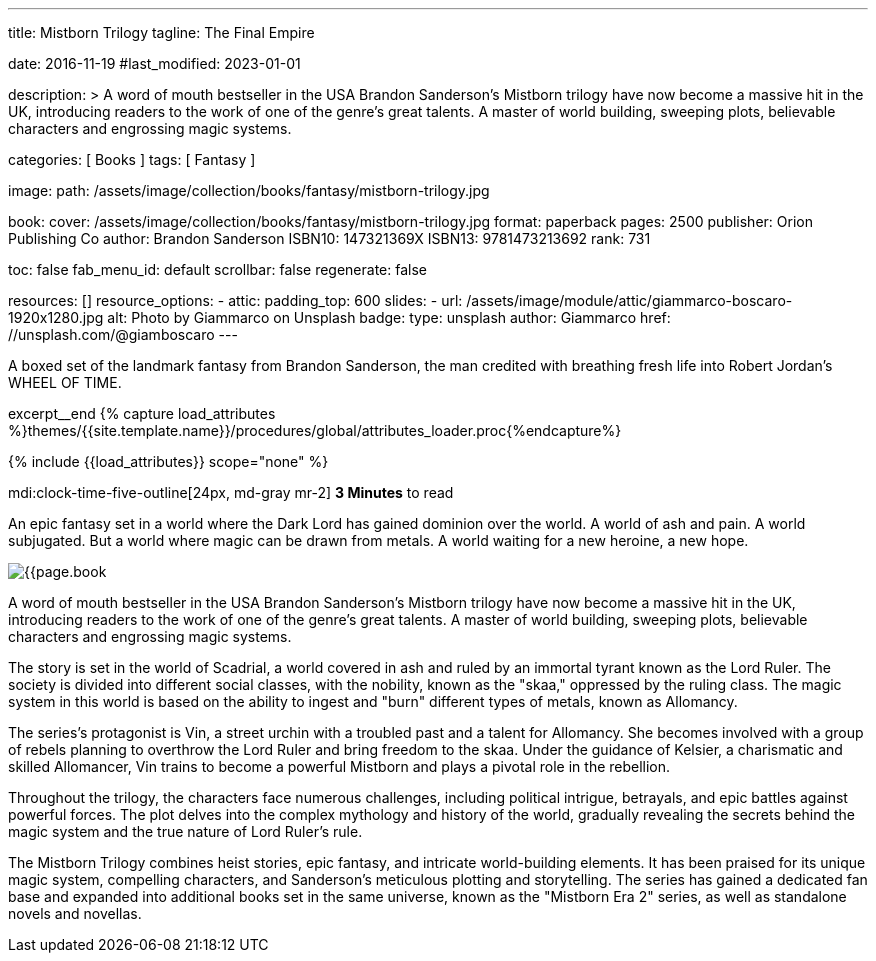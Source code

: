 ---
title:                                  Mistborn Trilogy
tagline:                                The Final Empire

date:                                   2016-11-19
#last_modified:                         2023-01-01

description: >
                                        A word of mouth bestseller in the USA Brandon Sanderson's Mistborn trilogy
                                        have now become a massive hit in the UK, introducing readers to the work of
                                        one of the genre's great talents. A master of world building, sweeping plots,
                                        believable characters and engrossing magic systems.

categories:                             [ Books ]
tags:                                   [ Fantasy ]

image:
  path:                                 /assets/image/collection/books/fantasy/mistborn-trilogy.jpg

book:
  cover:                                /assets/image/collection/books/fantasy/mistborn-trilogy.jpg
  format:                               paperback
  pages:                                2500
  publisher:                            Orion Publishing Co
  author:                               Brandon Sanderson
  ISBN10:                               147321369X
  ISBN13:                               9781473213692
  rank:                                 731

toc:                                    false
fab_menu_id:                            default
scrollbar:                              false
regenerate:                             false

resources:                              []
resource_options:
  - attic:
      padding_top:                      600
      slides:
        - url:                          /assets/image/module/attic/giammarco-boscaro-1920x1280.jpg
          alt:                          Photo by Giammarco on Unsplash
          badge:
            type:                       unsplash
            author:                     Giammarco
            href:                       //unsplash.com/@giamboscaro
---

// Page Initializer
// =============================================================================
// Enable the Liquid Preprocessor
:page-liquid:

// Set (local) page attributes here
// -----------------------------------------------------------------------------
// :page--attr:                         <attr-value>

// Place an excerpt at the most top position
// -----------------------------------------------------------------------------
A boxed set of the landmark fantasy from Brandon Sanderson, the man credited
with breathing fresh life into Robert Jordan's WHEEL OF TIME.

excerpt__end
//  Load Liquid procedures
// -----------------------------------------------------------------------------
{% capture load_attributes %}themes/{{site.template.name}}/procedures/global/attributes_loader.proc{%endcapture%}

// Load page attributes
// -----------------------------------------------------------------------------
{% include {{load_attributes}} scope="none" %}


// Page content
// ~~~~~~~~~~~~~~~~~~~~~~~~~~~~~~~~~~~~~~~~~~~~~~~~~~~~~~~~~~~~~~~~~~~~~~~~~~~~~
mdi:clock-time-five-outline[24px, md-gray mr-2]
*3 Minutes* to read

// Include sub-documents (if any)
// -----------------------------------------------------------------------------

[[readmore]]
[role="mt-5"]
An epic fantasy set in a world where the Dark Lord has gained dominion over
the world. A world of ash and pain. A world subjugated. But a world where
magic can be drawn from metals. A world waiting for a new heroine, a new hope.

image:{{page.book.cover}}[role="mr-4 mb-5 float-left"]

A word of mouth bestseller in the USA Brandon Sanderson's Mistborn trilogy
have now become a massive hit in the UK, introducing readers to the work of
one of the genre's great talents. A master of world building, sweeping plots,
believable characters and engrossing magic systems.

The story is set in the world of Scadrial, a world covered in ash and ruled
by an immortal tyrant known as the Lord Ruler. The society is divided into
different social classes, with the nobility, known as the "skaa," oppressed
by the ruling class. The magic system in this world is based on the ability
to ingest and "burn" different types of metals, known as Allomancy.

The series's protagonist is Vin, a street urchin with a troubled past and a
talent for Allomancy. She becomes involved with a group of rebels planning
to overthrow the Lord Ruler and bring freedom to the skaa. Under the
guidance of Kelsier, a charismatic and skilled Allomancer, Vin trains
to become a powerful Mistborn and plays a pivotal role in the rebellion.

Throughout the trilogy, the characters face numerous challenges, including
political intrigue, betrayals, and epic battles against powerful forces.
The plot delves into the complex mythology and history of the world,
gradually revealing the secrets behind the magic system and the true nature
of Lord Ruler's rule.

The Mistborn Trilogy combines heist stories, epic fantasy, and intricate
world-building elements. It has been praised for its unique magic system,
compelling characters, and Sanderson's meticulous plotting and storytelling.
The series has gained a dedicated fan base and expanded into additional
books set in the same universe, known as the "Mistborn Era 2" series, as
well as standalone novels and novellas.
